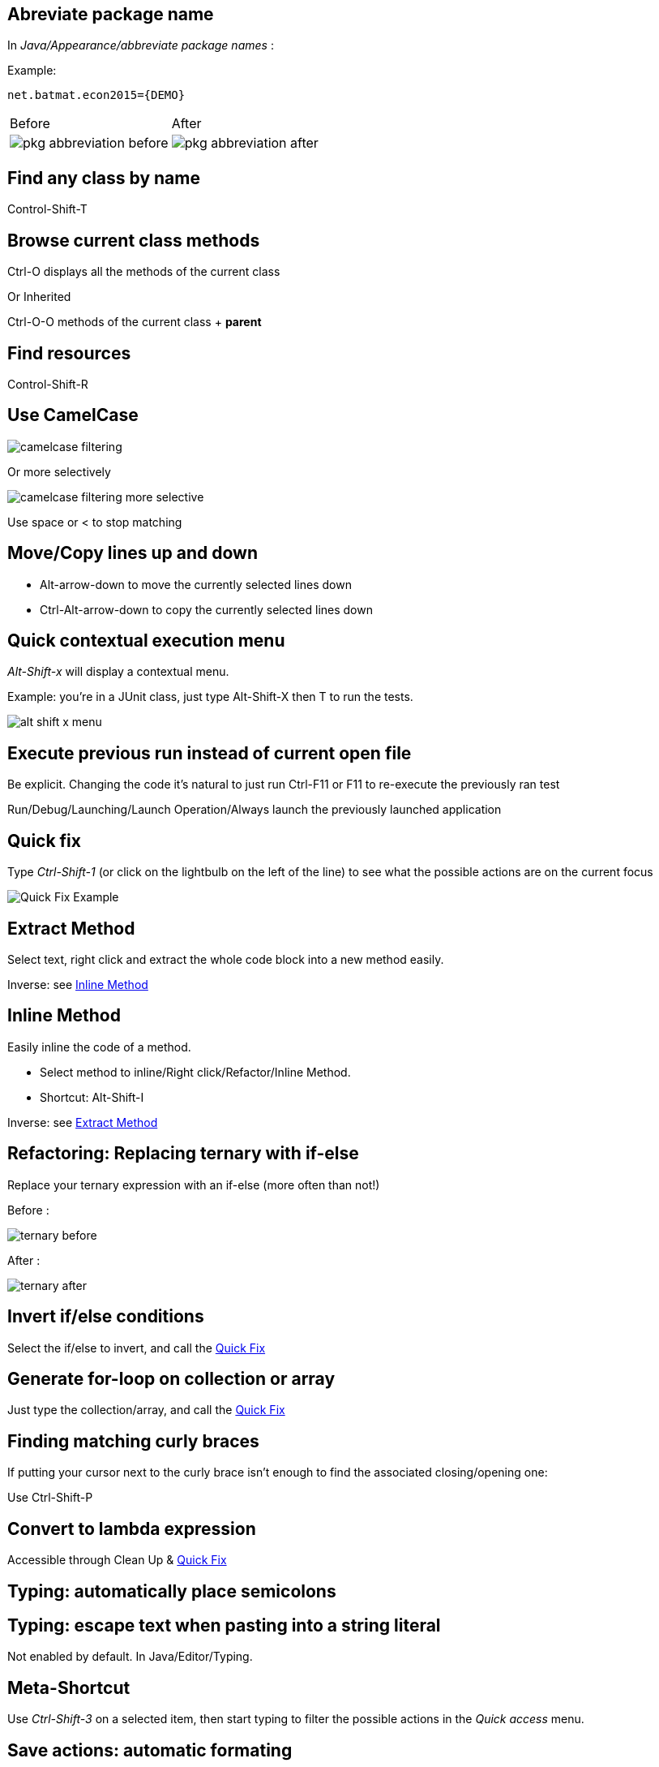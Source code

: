 == Abreviate package name

In _Java/Appearance/abbreviate package names_ :

Example:

    net.batmat.econ2015={DEMO}

[cols="^,^"]
|====
| Before | After
a| image::pkg-abbreviation-before.png[]
a| image::pkg-abbreviation-after.png[]
|====

== Find any class by name

[role="shortcut tip"]
Control-Shift-T

== Browse current class methods

Ctrl-O displays all the methods of the current class

<<< 

Or Inherited

Ctrl-O-O methods of the current class + *parent*

== Find resources

[role="shortcut tip"]
Control-Shift-R

== Use CamelCase

image::camelcase-filtering.png[]

<<<

Or more selectively

image::camelcase-filtering-more-selective.png[]

Use space or < to stop matching

== Move/Copy lines up and down

:selectedtextdown: the currently selected lines down

* Alt-arrow-down to move {selectedtextdown}
* Ctrl-Alt-arrow-down to copy {selectedtextdown}

== Quick contextual execution menu

_Alt-Shift-x_ will display a contextual menu.

Example: you're in a JUnit class, just type Alt-Shift-X then T to run the tests.

image::alt-shift-x-menu.png[]

== Execute previous run instead of current open file

Be explicit. Changing the code it's natural to just run Ctrl-F11 or F11 to re-execute the previously ran test

Run/Debug/Launching/Launch Operation/Always launch the previously launched application

[[QuickFix]]
== Quick fix

Type _Ctrl-Shift-1_ (or click on the lightbulb on the left of the line) to see what the possible actions are on the current focus

image::quickfix.png[Quick Fix Example]

[[ExtractMethod]]
== Extract Method

Select text, right click and extract the whole code block into a new method easily.

Inverse: see <<InlineMethod>>

[[InlineMethod]]
== Inline Method

Easily inline the code of a method.

* Select method to inline/Right click/Refactor/Inline Method.
* Shortcut: Alt-Shift-I

Inverse: see <<ExtractMethod>>

== Refactoring: Replacing ternary with if-else

Replace your ternary expression with an if-else (more often than not!)

Before :

image::ternary-before.png[]

After :

image::ternary-after.png[]

== Invert if/else conditions

Select the if/else to invert, and call the <<QuickFix,Quick Fix>>

== Generate for-loop on collection or array

Just type the collection/array, and call the <<QuickFix,Quick Fix>>

== Finding matching curly braces

If putting your cursor next to the curly brace isn't enough to find the associated closing/opening one:

Use Ctrl-Shift-P

== Convert to lambda expression

Accessible through Clean Up & <<QuickFix,Quick Fix>>

== Typing: automatically place semicolons

== Typing: escape text when pasting into a string literal

Not enabled by default. In Java/Editor/Typing.

== Meta-Shortcut

Use _Ctrl-Shift-3_ on a selected item, then start typing to filter the possible actions in the _Quick access_ menu.

== Save actions: automatic formating

Useful: be able to automatically format only the code just modified when saving the file.

See in _Java/Editor/Save Actions/Format source code/Format edited lines_

[[formatterOnOff]]
== Formatter: don't touch that part (using begin/end tags)

[source,java]
----
// @formatter:off
     // Some weirdly formatted source
     String s2 = 
				            "hello";
// @formatter:on
----

[role="thanks"]
link:https://groups.google.com/d/msg/toulouse-jug/EFHt84uEkLk/-OoFV7dopNQJ[Thanks Emmanuel Fontan]

== Formatter: format selectively

Select the text you want to format, and hit ctrl-shift-f as usual.

== Tweak autocompletion (aka content assist)

Typing Ctrl-Space many times shows different proposals.

image::contentassist-tuning.png[]

Those are actually configurable (list and order of proposals).

See _Java/Editor/Content Assist/Advanced_.

== Favorites

Autocomplete static imports!

In Java/Editor/Content Assist/Favorites

[[NullAnalysis]]
== JSR305 annotations to help null analysis

Lets you add more typesafe-ness in your codebase (at least way more than Javadoc does!).

Beware: it's not enforcing anything at all at runtime. This is only hints for the developer.

<<<

To go even further:

* link:http://types.cs.washington.edu/checker-framework/current/checker-framework-manual.html[The Checker Framework]

== Null analysis: one step further with Type Annotations (JSR 308)

[source]
----
@Nonnull List<@Nonnull String> list = new ArrayList<>();

for(String string : list) {
  if(string != null )	{ // Useless if hinted by Eclipse
    throw new IllegalArgumentException("WTF?");
  }
  ...
}
----


== Annotating the package itself

Advice: annotate the package itself to define the default value for a whole package

=> `package-info.java`

NOTE: With regards to _Null Analysis_ : because studies show developers actually expect parameters to be passed non null as a default, you will generally annotate the package with "Nonnull by default" and then only annotate methods where you actually expect or produce Nullable things.

== Overwrite end of method name instead of adding

Java/Editor/Content Assist : toggle "Completion overwrites" instead of "Completion Inserts"

Can be live toggled using _Ctrl_ key.

== Instanceof Automatic Contextualization

Inside an instanceof block, analyzes the type of the given instanceof and autocompletes with its methods:

image::autocast-instanceof.png[]

== Type filters

In Java/Appearance/Type Filters

To filter out java.awt.* for example...

<<<

Filter out method coming from Object! (who wants to call `notify()`...)

image::type-filters.png[]

== Filtering methods by categorizing them

Categorize Filtering/choosing which methods to display in the _Outline_ using javadoc's _@category_ tags 

[role="thanks"]
(thanks link:https://groups.google.com/d/msg/toulouse-jug/EFHt84uEkLk/Wdf3VMMDM0YJ[Jordi Barrère]).

== Step filtering
 
Be able to filter out stack when debugging:

* By class
* Constructors
* Getters/setters
* ...

[role="thanks"]
Thanks Sebastien Bordes for the reminder

== Multi-line Edit

Alt-Shift-A or the icon, as if Sublime Text invented it all ;-)

[role="thanks"]
(link:https://groups.google.com/d/msg/toulouse-jug/SpOWtYPxJa0/tGkr5LAbwU8J[Thanks Olivier Jaquemet])

== Logical structure

Present complex/weird physical data structure in a logical way in the debugger

For reference see the link:http://help.eclipse.org/luna/index.jsp?topic=%2Forg.eclipse.jdt.doc.user%2Freference%2Fpreferences%2Fjava%2Fdebug%2Fref-logical_structures.htm[official documentation]
or that link:http://www.javalobby.org/java/forums/t16736.html[forum discussion].

== Switch between tabs
* Ctrl-E : displays a full list
* Ctrl-F6 : Alt-tab for Eclipse

* Ctrl-Page Up/Down : easily switch between tabs

== Full screen the current view

Ctrl-M

== Remove the lines with the cursor/selection

Ctrl-D

== Working Sets

Useful to categorize projects, or packages.

== Scrapbooking, REPL

[source,java]
String s = String.format("%05d", 7);
s

https://recoveringprogrammer.wordpress.com/2013/04/06/using-eclipse-scrapbook-to-quickly-test-your-code/

== Add to snippets

You can easily add any code block for future reuse.

== Code templates

Difference with snippets: can be variabilized.

Cf. Java/Editor/Templates

[source,template]
.Example: JDK8 foreach
----
${iterable}.forEach(${iterable_element} -> {
	${cursor}
});
----

link:https://gist.github.com/vferries/23f86bdc68e1b74b5e0d[Thanks Vincent!]

== Extensions: SnipMatch

Example: formatter on/off (cf. <<formatterOnOff>>)

== Breakpointing

* Conditionally
* by Hit Count
* By Exception Type
* By Class Loading

image::breakpointing.jpg[]

== Conditional breakpoint

Many conditions, not always well-known

<<<

Use it to debug : 

[source,java]
System.out.println("HERE WE ARE: "+theVariable);
return false;

Gotcha: in external jars (like rt.jar) without local variable table, use the `arg0`, `arg1`... placeholders for parameters, instead of the original parameter names.

== Debugging: Run to line

When debugging, you don't have to put a breakpoint on some line to take the debugger up to it.

Just put the cursor on the line you want, then Ctrl-R (or right click/Run to line)

[role="thanks"]
Thanks link:http://www.opcoach.com/[Olivier] :-)

== Debugging: Drop To Frame

http://eclipsesource.com/blogs/2013/01/08/effective-java-debugging-with-eclipse/


== Clean Up

== How to quick fix many issues outside of the Clean up menu

Many quick fixes are actually available, but not always through cleanup

* Go to the Problems view
* Then call... the Quick Fix
* Select the issue you want to fix
* Click select all

link:https://bugs.eclipse.org/bugs/show_bug.cgi?id=351956[Possible since Luna SR2]

== JSR 305 externally defined annotations

Complementary to <<NullAnalysis>>

New in Eclipse Mars, released yesterday! (24/03/2015).

See link:https://www.eclipse.org/eclipse/news/4.5/M6/#annotate-command#JDT[JSR305 externally annotated classes (Eclipse Mars)]

== Workspace name

Useful if you often switch between workspaces.

Under General/Workspace, you can set the _workspace name_ field.

== Using Docker to build a clean Eclipse with wanted features

[source]
.Dockerfile
----
FROM ndeloof/java

MAINTAINER Baptiste Mathus <batmat@batmat.net>

RUN curl http://ftp.halifax.rwth-aachen.de/eclipse//technology/epp/downloads/release/mars/R/eclipse-java-mars-R-linux-gtk-x86_64.tar.gz | tar -xvz

WORKDIR /eclipse

RUN ./eclipse -nosplash -application org.eclipse.equinox.p2.director \
              -repository http://download.eclipse.org/releases/mars \
              -installIUs org.eclipse.egit.feature.group,org.eclipse.jgit.feature.group

RUN ./eclipse -nosplash -application org.eclipse.equinox.p2.director \
              -repository http://download.eclipse.org/releases/mars \
              -installIUs org.eclipse.m2e.feature.feature.group

CMD ["cp","-R","/eclipse","/eclipse-provisioned"]
----
